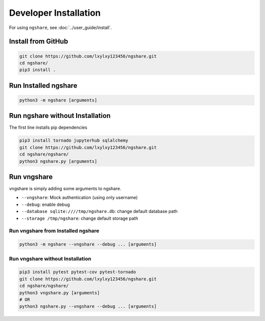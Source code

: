 Developer Installation
======================

For using ``ngshare``, see :doc:`../user_guide/install`.

Install from GitHub
----------------
.. code:: bash

    git clone https://github.com/lxylxy123456/ngshare.git
    cd ngshare/
    pip3 install .

Run Installed ngshare
---------------------
.. code:: bash

    python3 -m ngshare [arguments]

Run ngshare without Installation
--------------------------------
The first line installs pip dependencies

.. code:: bash

    pip3 install tornado jupyterhub sqlalchemy
    git clone https://github.com/lxylxy123456/ngshare.git
    cd ngshare/ngshare/
    python3 ngshare.py [arguments]

Run vngshare
------------
vngshare is simply adding some arguments to ngshare.

* ``--vngshare``: Mock authentication (using only username)
* ``--debug``: enable debug
* ``--database sqlite:////tmp/ngshare.db``: change default database path
* ``--storage /tmp/ngshare``: change default storage path

Run vngshare from Installed ngshare
^^^^^^^^^^^^^^^^^^^^^^^^^^^^^^^^^^^
.. code:: bash

    python3 -m ngshare --vngshare --debug ... [arguments]

Run vngshare without Installation
^^^^^^^^^^^^^^^^^^^^^^^^^^^^^^^^^
.. code:: bash

    pip3 install pytest pytest-cov pytest-tornado
    git clone https://github.com/lxylxy123456/ngshare.git
    cd ngshare/ngshare/
    python3 vngshare.py [arguments]
    # OR
    python3 ngshare.py --vngshare --debug ... [arguments]

